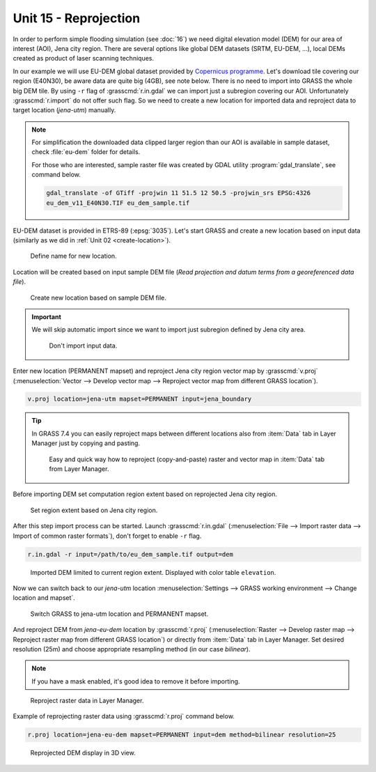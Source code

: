 Unit 15 - Reprojection
======================

In order to perform simple flooding simulation (see :doc:`16`) we need
digital elevation model (DEM) for our area of interest (AOI), Jena
city region. There are several options like global DEM datasets (SRTM,
EU-DEM, ...), local DEMs created as product of laser scanning
techniques.

In our example we will use EU-DEM global dataset provided by
`Copernicus programme
<https://www.eea.europa.eu/data-and-maps/data/copernicus-land-monitoring-service-eu-dem#tab-gis-data>`__. Let's
download tile covering our region (E40N30), be aware data are quite
big (4GB), see note below. There is no need to import into GRASS the
whole big DEM tile. By using ``-r`` flag of :grasscmd:`r.in.gdal` we
can import just a subregion covering our AOI. Unfortunately
:grasscmd:`r.import` do not offer such flag. So we need to create a
new location for imported data and reproject data to target location
(*jena-utm*) manually.

.. note:: For simplification the downloaded data clipped larger region
   than our AOI is available in sample dataset, check
   :file:`eu-dem` folder for details.

   For those who are interested, sample raster file was created by
   GDAL utility :program:`gdal_translate`, see command below.
   
   .. code-block:: bash

      gdal_translate -of GTiff -projwin 11 51.5 12 50.5 -projwin_srs EPSG:4326
      eu_dem_v11_E40N30.TIF eu_dem_sample.tif

.. todo:: add link to sample dataset

EU-DEM dataset is provided in ETRS-89 (:epsg:`3035`). Let's start GRASS and
create a new location based on input data (similarly as we did in
:ref:`Unit 02 <create-location>`).

.. figure:: ../images/units/15/create-location-0.png

   Define name for new location.
   
Location will be created based on input sample DEM file (*Read
projection and datum terms from a georeferenced data file*).

.. figure:: ../images/units/15/create-location-1.png

   Create new location based on sample DEM file.

.. important:: We will skip automatic import since we want to import
   just subregion defined by Jena city area.

   .. figure:: ../images/units/15/create-location-2.svg
      :class: small
	      
      Don't import input data.

Enter new location (PERMANENT mapset) and reproject Jena city region
vector map by :grasscmd:`v.proj` (:menuselection:`Vector --> Develop
vector map --> Reproject vector map from different GRASS location`).

.. code-block:: bash

   v.proj location=jena-utm mapset=PERMANENT input=jena_boundary

.. tip:: In GRASS 7.4 you can easily reproject maps between different
   locations also from :item:`Data` tab in Layer Manager just by
   copying and pasting.

   .. figure:: ../images/units/15/data-reproject.png

      Easy and quick way how to reproject (copy-and-paste) raster and
      vector map in :item:`Data` tab from Layer Manager.
      
Before importing DEM set computation region extent based on
reprojected Jena city region.

.. figure:: ../images/units/15/region-extent.png
   :class: large
	   
   Set region extent based on Jena city region.
   
After this step import process can be started. Launch
:grasscmd:`r.in.gdal` (:menuselection:`File --> Import raster data -->
Import of common raster formats`), don't forget to enable ``-r`` flag.

.. code-block:: bash

   r.in.gdal -r input=/path/to/eu_dem_sample.tif output=dem 

.. figure:: ../images/units/15/dem-imported.png
   :class: large
	   
   Imported DEM limited to current region extent. Displayed with color
   table ``elevation``.

Now we can switch back to our *jena-utm* location
:menuselection:`Settings --> GRASS working environment --> Change
location and mapset`.

.. figure:: ../images/units/15/switch-location.png
   :class: small
	   
   Switch GRASS to jena-utm location and PERMANENT mapset.

And reproject DEM from *jena-eu-dem* location by :grasscmd:`r.proj`
(:menuselection:`Raster --> Develop raster map --> Reproject raster
map from different GRASS location`) or directly from :item:`Data` tab
in Layer Manager. Set desired resolution (25m) and choose appropriate
resampling method (in our case *bilinear*).

.. note:: If you have a mask enabled, it's good idea to remove it
          before importing.

.. figure:: ../images/units/15/data-reproject-raster.png
   :class: small
	   
   Reproject raster data in Layer Manager.

Example of reprojecting raster data using :grasscmd:`r.proj` command below.

.. code-block:: bash
		
   r.proj location=jena-eu-dem mapset=PERMANENT input=dem method=bilinear resolution=25

.. figure:: ../images/units/15/dem-3d.svg
   :class: large
	   
   Reprojected DEM display in 3D view.
